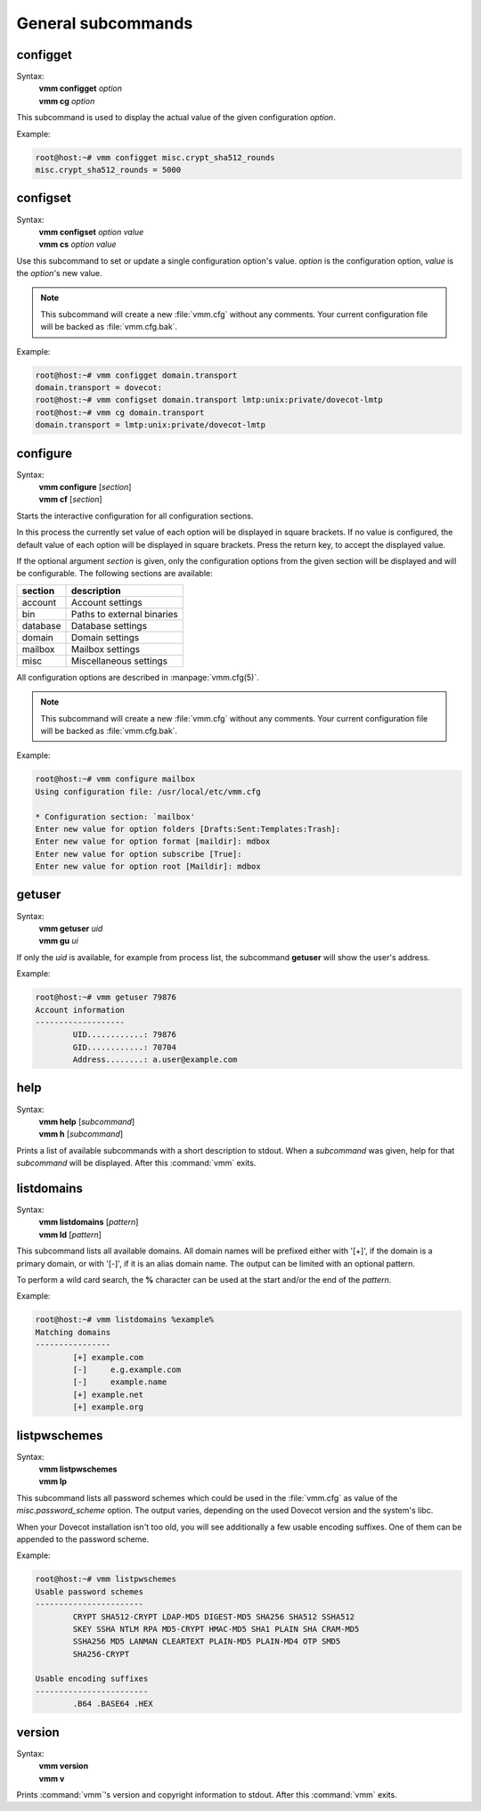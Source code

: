 ===================
General subcommands
===================

configget
---------
Syntax:
 | **vmm configget** *option*
 | **vmm cg** *option*

This subcommand is used to display the actual value of the given
configuration *option*.

Example:

.. code-block:: console

 root@host:~# vmm configget misc.crypt_sha512_rounds
 misc.crypt_sha512_rounds = 5000

.. versionadded:: 0.6.0

configset
---------
Syntax:
 | **vmm configset** *option value*
 | **vmm cs** *option value*

Use this subcommand to set or update a single configuration option's value.
*option* is the configuration option, *value* is the *option*'s new value.

.. note::
 This subcommand will create a new :file:`vmm.cfg` without any comments.
 Your current configuration file will be backed as :file:`vmm.cfg.bak`.

Example:

.. code-block:: console

 root@host:~# vmm configget domain.transport
 domain.transport = dovecot:
 root@host:~# vmm configset domain.transport lmtp:unix:private/dovecot-lmtp
 root@host:~# vmm cg domain.transport
 domain.transport = lmtp:unix:private/dovecot-lmtp

.. versionadded:: 0.6.0

configure
---------
Syntax:
 | **vmm configure** [*section*]
 | **vmm cf** [*section*]

Starts the interactive configuration for all configuration sections.

In this process the currently set value of each option will be displayed
in square brackets.
If no value is configured, the default value of each option will be
displayed in square brackets.
Press the return key, to accept the displayed value.

If the optional argument *section* is given, only the configuration options
from the given section will be displayed and will be configurable.
The following sections are available:

======== ==========================
section  description
======== ==========================
account  Account settings
bin      Paths to external binaries
database Database settings
domain   Domain settings
mailbox  Mailbox settings
misc     Miscellaneous settings
======== ==========================

All configuration options are described in :manpage:`vmm.cfg(5)`.

.. note::
 This subcommand will create a new :file:`vmm.cfg` without any comments.
 Your current configuration file will be backed as :file:`vmm.cfg.bak`.

Example:

.. code-block:: console

 root@host:~# vmm configure mailbox
 Using configuration file: /usr/local/etc/vmm.cfg

 * Configuration section: `mailbox'
 Enter new value for option folders [Drafts:Sent:Templates:Trash]:
 Enter new value for option format [maildir]: mdbox
 Enter new value for option subscribe [True]:
 Enter new value for option root [Maildir]: mdbox

getuser
-------
Syntax:
 | **vmm getuser** *uid*
 | **vmm gu** *ui*

If only the *uid* is available, for example from process list, the
subcommand **getuser** will show the user's address.

Example:

.. code-block:: console

 root@host:~# vmm getuser 79876
 Account information
 -------------------
         UID............: 79876
         GID............: 70704
         Address........: a.user@example.com

help
----
Syntax:
 | **vmm help** [*subcommand*]
 | **vmm h** [*subcommand*]

Prints a list of available subcommands with a short description to stdout.
When a *subcommand* was given, help for that *subcommand* will be displayed.
After this :command:`vmm` exits.

listdomains
-----------
Syntax:
 | **vmm listdomains** [*pattern*]
 | **vmm ld** [*pattern*]

This subcommand lists all available domains.
All domain names will be prefixed either with '[+]', if the domain is
a primary domain, or with '[-]', if it is an alias domain name.
The output can be limited with an optional pattern.

To perform a wild card search, the **%** character can be used at the start
and/or the end of the *pattern*.

Example:

.. code-block:: console

 root@host:~# vmm listdomains %example%
 Matching domains
 ----------------
         [+] example.com
         [-]     e.g.example.com
         [-]     example.name
         [+] example.net
         [+] example.org

listpwschemes
-------------
Syntax:
 | **vmm listpwschemes**
 | **vmm lp**

This subcommand lists all password schemes which could be used in the
:file:`vmm.cfg` as value of the *misc.password_scheme* option.
The output varies, depending on the used Dovecot version and the system's
libc.

When your Dovecot installation isn't too old, you will see additionally
a few usable encoding suffixes.
One of them can be appended to the password scheme.

Example:

.. code-block:: console

 root@host:~# vmm listpwschemes
 Usable password schemes
 -----------------------
         CRYPT SHA512-CRYPT LDAP-MD5 DIGEST-MD5 SHA256 SHA512 SSHA512
         SKEY SSHA NTLM RPA MD5-CRYPT HMAC-MD5 SHA1 PLAIN SHA CRAM-MD5
         SSHA256 MD5 LANMAN CLEARTEXT PLAIN-MD5 PLAIN-MD4 OTP SMD5
         SHA256-CRYPT

 Usable encoding suffixes
 ------------------------
         .B64 .BASE64 .HEX

.. versionadded:: 0.6.0

version
-------
Syntax:
 | **vmm version**
 | **vmm v**

Prints :command:`vmm`'s version and copyright information to stdout.
After this :command:`vmm` exits.

